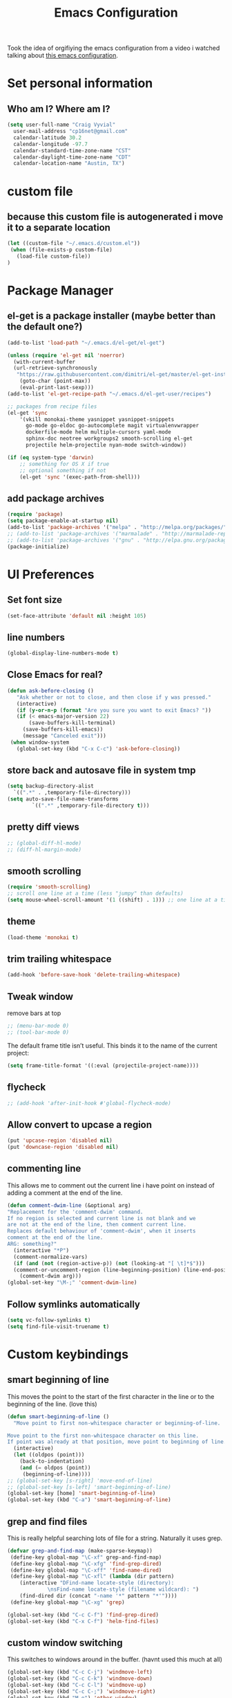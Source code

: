 #+TITLE: Emacs Configuration

Took the idea of orgifiying the emacs configuration from a video i watched talking about [[https://github.com/hrs/dotfiles/blob/master/emacs.d/configuration.org][this emacs configuration]].

* Set personal information

** Who am I? Where am I?

#+BEGIN_SRC emacs-lisp
  (setq user-full-name "Craig Vyvial"
	user-mail-address "cp16net@gmail.com"
	calendar-latitude 30.2
	calendar-longitude -97.7
	calendar-standard-time-zone-name "CST"
	calendar-daylight-time-zone-name "CDT"
	calendar-location-name "Austin, TX")
#+END_SRC

* custom file

** because this custom file is autogenerated i move it to a separate location

#+BEGIN_SRC emacs-lisp
  (let ((custom-file "~/.emacs.d/custom.el"))
   (when (file-exists-p custom-file)
     (load-file custom-file))
  )
#+END_SRC

* Package Manager

** el-get is a package installer (maybe better than the default one?)

#+BEGIN_SRC emacs-lisp
  (add-to-list 'load-path "~/.emacs.d/el-get/el-get")

  (unless (require 'el-get nil 'noerror)
    (with-current-buffer
	(url-retrieve-synchronously
	 "https://raw.githubusercontent.com/dimitri/el-get/master/el-get-install.el")
      (goto-char (point-max))
      (eval-print-last-sexp)))
  (add-to-list 'el-get-recipe-path "~/.emacs.d/el-get-user/recipes")

  ;; packages from recipe files
  (el-get 'sync
	  '(vkill monokai-theme yasnippet yasnippet-snippets
	    go-mode go-eldoc go-autocomplete magit virtualenvwrapper
	    dockerfile-mode helm multiple-cursors yaml-mode
	    sphinx-doc neotree workgroups2 smooth-scrolling el-get
	    projectile helm-projectile nyan-mode switch-window))

  (if (eq system-type 'darwin)
      ;; something for OS X if true
      ;; optional something if not
      (el-get 'sync '(exec-path-from-shell)))

#+END_SRC

** add package archives

#+BEGIN_SRC emacs-lisp
  (require 'package)
  (setq package-enable-at-startup nil)
  (add-to-list 'package-archives '("melpa" . "http://melpa.org/packages/"))
  ;; (add-to-list 'package-archives '("marmalade" . "http://marmalade-repo.org/packages/"))
  ;; (add-to-list 'package-archives '("gnu" . "http://elpa.gnu.org/packages/"))
  (package-initialize)
#+END_SRC

* UI Preferences

** Set font size

#+BEGIN_SRC emacs-lisp
  (set-face-attribute 'default nil :height 105)
#+END_SRC

** line numbers

#+BEGIN_SRC emacs-lisp
  (global-display-line-numbers-mode t)
#+END_SRC

** Close Emacs for real?

#+BEGIN_SRC emacs-lisp
  (defun ask-before-closing ()
     "Ask whether or not to close, and then close if y was pressed."
     (interactive)
     (if (y-or-n-p (format "Are you sure you want to exit Emacs? "))
	 (if (< emacs-major-version 22)
	     (save-buffers-kill-terminal)
	   (save-buffers-kill-emacs))
       (message "Canceled exit")))
   (when window-system
     (global-set-key (kbd "C-x C-c") 'ask-before-closing))
#+END_SRC

** store back and autosave file in system tmp

#+BEGIN_SRC emacs-lisp
  (setq backup-directory-alist
	`((".*" . ,temporary-file-directory)))
  (setq auto-save-file-name-transforms
	      `((".*" ,temporary-file-directory t)))
#+END_SRC

** pretty diff views

#+BEGIN_SRC emacs-lisp
  ;; (global-diff-hl-mode)
  ;; (diff-hl-margin-mode)
#+END_SRC

** smooth scrolling

#+BEGIN_SRC emacs-lisp
  (require 'smooth-scrolling)
  ;; scroll one line at a time (less "jumpy" than defaults)
  (setq mouse-wheel-scroll-amount '(1 ((shift) . 1))) ;; one line at a time
#+END_SRC

** theme

#+BEGIN_SRC emacs-lisp
  (load-theme 'monokai t)
#+END_SRC

** trim trailing whitespace

#+BEGIN_SRC emacs-lisp
  (add-hook 'before-save-hook 'delete-trailing-whitespace)
#+END_SRC

** Tweak window

remove bars at top

#+BEGIN_SRC emacs-lisp
  ;; (menu-bar-mode 0)
  ;; (tool-bar-mode 0)
#+END_SRC

The default frame title isn’t useful. This binds it to the name of the current project:

#+BEGIN_SRC emacs-lisp
  (setq frame-title-format '((:eval (projectile-project-name))))
#+END_SRC

** flycheck

#+BEGIN_SRC emacs-lisp
  ;; (add-hook 'after-init-hook #'global-flycheck-mode)
#+END_SRC

** Allow convert to upcase a region

#+BEGIN_SRC emacs-lisp
  (put 'upcase-region 'disabled nil)
  (put 'downcase-region 'disabled nil)
#+END_SRC

** commenting line

This allows me to comment out the current line i have point on instead of adding a comment at the end of the line.

#+BEGIN_SRC emacs-lisp
  (defun comment-dwim-line (&optional arg)
  "Replacement for the 'comment-dwim' command.
  If no region is selected and current line is not blank and we
  are not at the end of the line, then comment current line.
  Replaces default behaviour of 'comment-dwim', when it inserts
  comment at the end of the line.
  ARG: something?"
    (interactive "*P")
    (comment-normalize-vars)
    (if (and (not (region-active-p)) (not (looking-at "[ \t]*$")))
	(comment-or-uncomment-region (line-beginning-position) (line-end-position))
      (comment-dwim arg)))
  (global-set-key "\M-;" 'comment-dwim-line)
#+END_SRC

** Follow symlinks automatically

#+BEGIN_SRC emacs-lisp
  (setq vc-follow-symlinks t)
  (setq find-file-visit-truename t)
#+END_SRC

* Custom keybindings

** smart beginning of line

This moves the point to the start of the first character in the line or to the beginning of the line. (love this)

#+BEGIN_SRC emacs-lisp
  (defun smart-beginning-of-line ()
    "Move point to first non-whitespace character or beginning-of-line.

  Move point to the first non-whitespace character on this line.
  If point was already at that position, move point to beginning of line."
    (interactive)
    (let ((oldpos (point)))
      (back-to-indentation)
      (and (= oldpos (point))
	   (beginning-of-line))))
  ;; (global-set-key [s-right] 'move-end-of-line)
  ;; (global-set-key [s-left] 'smart-beginning-of-line)
  (global-set-key [home] 'smart-beginning-of-line)
  (global-set-key (kbd "C-a") 'smart-beginning-of-line)
#+END_SRC

** grep and find files

This is really helpful searching lots of file for a string. Naturally it uses grep.

#+BEGIN_SRC emacs-lisp
  (defvar grep-and-find-map (make-sparse-keymap))
   (define-key global-map "\C-xf" grep-and-find-map)
   (define-key global-map "\C-xfg" 'find-grep-dired)
   (define-key global-map "\C-xff" 'find-name-dired)
   (define-key global-map "\C-xfl" (lambda (dir pattern)
	  (interactive "DFind-name locate-style (directory):
		       \nsFind-name locate-style (filename wildcard): ")
	  (find-dired dir (concat "-name '*" pattern "*'"))))
   (define-key global-map "\C-xg" 'grep)

  (global-set-key (kbd "C-c C-f") 'find-grep-dired)
  (global-set-key (kbd "C-x C-f") 'helm-find-files)
#+END_SRC

** custom window switching

This switches to windows around in the buffer. (havnt used this much at all)

#+BEGIN_SRC emacs-lisp
  (global-set-key (kbd "C-c C-j") 'windmove-left)
  (global-set-key (kbd "C-c C-k") 'windmove-down)
  (global-set-key (kbd "C-c C-l") 'windmove-up)
  (global-set-key (kbd "C-c C-;") 'windmove-right)
  (global-set-key (kbd "M-o") 'other-window)
#+END_SRC

** switch-window pkg

Trying out another tool to switch windows easier. (testing)

#+BEGIN_SRC emacs-lisp
  (require 'switch-window)
  (global-set-key (kbd "C-x o") 'switch-window)
  (global-set-key (kbd "C-c 1") 'switch-window-then-maximize)
  (global-set-key (kbd "C-c 2") 'switch-window-then-split-below)
  (global-set-key (kbd "C-c 3") 'switch-window-then-split-right)
  (global-set-key (kbd "C-c 0") 'switch-window-then-delete)

  (global-set-key (kbd "C-x 4 d") 'switch-window-then-dired)
  (global-set-key (kbd "C-x 4 f") 'switch-window-then-find-file)
  (global-set-key (kbd "C-x 4 r") 'switch-window-then-find-file-read-only)

  (global-set-key (kbd "C-x 4 C-f") 'switch-window-then-find-file)
  (global-set-key (kbd "C-x 4 C-o") 'switch-window-then-display-buffer)

  (global-set-key (kbd "C-x 4 0") 'switch-window-then-kill-buffer)
#+END_SRC

** move lines up/down

Move a line up or down with M-<up> or M-<down>

ref: https://www.emacswiki.org/emacs/MoveLine

#+BEGIN_SRC emacs-lisp
  (defmacro save-column (&rest body)
    `(let ((column (current-column)))
       (unwind-protect
	   (progn ,@body)
	 (move-to-column column))))
  (put 'save-column 'lisp-indent-function 0)

  (defun move-line-up ()
    (interactive)
    (save-column
      (transpose-lines 1)
      (forward-line -2)))

  (defun move-line-down ()
    (interactive)
    (save-column
      (forward-line 1)
      (transpose-lines 1)
      (forward-line -1)))

  (global-set-key (kbd "M-<up>") 'move-line-up)
  (global-set-key (kbd "M-<down>") 'move-line-down)
#+END_SRC

* Programming Customizations

** [[https://magit.vc/manual/][Git integration with Magit]]

#+BEGIN_SRC emacs-lisp
  (require 'magit)
  (define-key global-map (kbd "C-c m") 'magit-status)
  ;; override the mailto keyboard default because i keep screwing up and i dont use it.
  (define-key global-map (kbd "C-x m") 'magit-status)
#+END_SRC

** [[https://github.com/fgallina/python.el][Python]]

*** Virtualenv location for pymacs

#+BEGIN_SRC emacs-lisp
  (push "~/.virtualenvs/default/bin" exec-path)
  (setenv "PATH"
	  (concat
	   "~/.virtualenvs/default/bin" ":"
	   (getenv "PATH")
	   ))
#+END_SRC

*** virtualenv wrapper

#+BEGIN_SRC emacs-lisp
  (require 'virtualenvwrapper)
  (venv-initialize-interactive-shells) ;; if you want interactive shell support
  (venv-initialize-eshell) ;; if you want eshell support
  ;; note that setting `venv-location` is not necessary if you
  ;; use the default location (`~/.virtualenvs`), or if the
  ;; the environment variable `WORKON_HOME` points to the right place
  (setq venv-location "/home/cp16net/.virtualenvs/")
#+END_SRC

*** jedi mode

Jedi needs a python package installed in a virtualenv so set the per-installed venv here.

#+BEGIN_SRC emacs-lisp
  (setq jedi:environment-virtualenv (list (expand-file-name "~/.emacs.d/.python-environments/")))
#+END_SRC

Setup jedi mode to do python code completion with docs.

#+BEGIN_SRC emacs-lisp
  (add-hook 'python-mode-hook 'jedi:setup)
  (setq jedi:setup-keys t)                      ; optional
  (setq jedi:complete-on-dot t)                 ; optional
  (setq jedi:environment-root "/home/cp16net/.virtualenvs/")
  (setq jedi:environment-virtualenv nil)
#+END_SRC

*** Sphinx

Sphinx dox enabled for python

#+BEGIN_SRC emacs-lisp
   ;; C-c M-d
  (add-hook 'python-mode-hook (lambda ()
				(require 'sphinx-doc)
				(sphinx-doc-mode t)))
#+END_SRC

** [[https://github.com/dominikh/go-mode.el][go-mode]]

Some of this is taken from this article [[http://tleyden.github.io/blog/2014/05/22/configure-emacs-as-a-go-editor-from-scratch/][configure-emacs-as-a-go-editor-from-scratch]]

#+BEGIN_SRC emacs-lisp
  ;; Snag the user's PATH and GOPATH
  (when (memq window-system '(mac ns))
    (exec-path-from-shell-initialize)
    (exec-path-from-shell-copy-env "GOPATH"))

  ;; Define function to call when go-mode loads
  (defun my-go-mode-hook ()
    "Custom go mode hook to load my stuff."
    (setq gofmt-command "goimports")                   ; gofmt uses invokes goimports
    (add-hook 'before-save-hook 'gofmt-before-save)    ; gofmt before every save
       (if (not (string-match "go" compile-command))   ; set compile command default
	(set (make-local-variable 'compile-command)
	     "go build -v && go test -v && go vet"))

    ;; guru settings
    (go-guru-hl-identifier-mode)                    ; highlight identifiers

    ;; Key bindings specific to go-mode
    (local-set-key (kbd "M-.") 'godef-jump)         ; Go to definition
    (local-set-key (kbd "M-*") 'pop-tag-mark)       ; Return from whence you came
    (local-set-key (kbd "M-p") 'compile)            ; Invoke compiler
    (local-set-key (kbd "M-P") 'recompile)          ; Redo most recent compile cmd
    (local-set-key (kbd "M-]") 'next-error)         ; Go to next error (or msg)
    (local-set-key (kbd "M-[") 'previous-error)     ; Go to previous error or msg

    ;; Misc go stuff
    (auto-complete-mode 1))                         ; Enable auto-complete mode

  ;; Connect go-mode-hook with the function we just defined
  (add-hook 'go-mode-hook 'my-go-mode-hook)

  ;; Ensure the go specific autocomplete is active in go-mode.
  (with-eval-after-load 'go-mode
     (require 'go-autocomplete))
#+END_SRC

I'd like to try out company-mode with go-mode and see if its any better.

** javascript

#+BEGIN_SRC emacs-lisp
  (setq js-indent-level 2)
#+END_SRC

** [[https://github.com/yoshiki/yaml-mode][yaml-mode]]

#+BEGIN_SRC emacs-lisp
  (require 'yaml-mode)
  (add-to-list 'auto-mode-alist '("\\.yml\\'" . yaml-mode))
  ;; make enter <newline> with indent
  (add-hook 'yaml-mode-hook
	    '(lambda ()
	       (define-key yaml-mode-map "\C-m" 'newline-and-indent)))
#+END_SRC

** [[https://github.com/spotify/dockerfile-mode][dockerfile-mode]]

#+BEGIN_SRC emacs-lisp
  (require 'dockerfile-mode)
  (add-to-list 'auto-mode-alist '("Dockerfile\\'" . dockerfile-mode))
#+END_SRC

** [[https://github.com/joaotavora/yasnippet][yasnippet]]

#+BEGIN_SRC emacs-lisp
  (require 'yasnippet)
  (yas-global-mode 1)
  (setq yas-load-directory "~/.emacs.d/snippets")
  (add-hook 'term-mode-hook (lambda() (setq yas-dont-activate t)))
#+END_SRC

[[https://github.com/AndreaCrotti/yasnippet-snippets][yasnippet-snippets]] view the snippets for current mode via `M-x yas-describe-tables`

* multiple cursors

This is a really nice way to do multiple edits in a file. I've used ctrl-d in sublime alot and foudn this very similar.

#+BEGIN_SRC emacs-lisp
  (require 'multiple-cursors)
  ;; add a cursor to each line in selected region
  (global-set-key (kbd "C-S-c C-S-c") 'mc/edit-lines)
  ;; add cursor not continuous lines (based on keywords in buffer
  (global-set-key (kbd "C->") 'mc/mark-next-like-this)
  (global-set-key (kbd "C-<") 'mc/mark-previous-like-this)
  (global-set-key (kbd "C-c C-<") 'mc/mark-all-like-this)
  ;; get out of multiple cursor mode (press <return> or C-g)
  ;; If you want to insert a newline in multiple-cursors-mode, use C-j.
#+END_SRC

* desktop save mode

This allow me to save history and buffers and reopen emacs like it was when i had to exit. This comes in handy when i need to restart my machine for updates or something.

#+BEGIN_SRC emacs-lisp
  (setq desktop-dirname "~/.emacs.d/")
  (desktop-save-mode 1)
   (setq savehist-additional-variables              ;; also save...
	 '(search-ring regexp-search-ring kill-ring);; ... my search entries
	 savehist-file "~/.emacs.d/savehist")           ;; keep my home clean
   (savehist-mode t)                                ;; do customization before activate
   ;; (add-to-list 'savehist-addition-variables 'kill-ring)
#+END_SRC

* helm mode

#+BEGIN_SRC emacs-lisp
  (require 'helm-config)
  (require 'helm)
  (global-set-key (kbd "M-x") #'helm-M-x)
  (global-set-key (kbd "C-x b") 'helm-mini)
  (helm-mode 1)
  (projectile-global-mode)
  (setq projectile-completion-system 'helm)
  (helm-projectile-on)
#+END_SRC

* company mode

AKA complete anything mode.

#+BEGIN_SRC emacs-lisp
  ;; (add-hook 'after-init-hook 'global-company-mode)

  ;; add python completion for company mode
  ;; (add-hook 'python-mode-hook 'anaconda-mode)
#+END_SRC

* org mode

I like using =TODO->NEXT->IN PROGRES->DONE->CANCELLED= and my progression.

Org docs are stored in my dropbox location to sync with other tools.

#+BEGIN_SRC emacs-lisp
  (require 'org)
  (add-to-list 'auto-mode-alist '("\\.\\(org\\|org_archive\\)$" . org-mode))
  ;; Standard key bindings
  (global-set-key "\C-cl" 'org-store-link)
  (global-set-key "\C-ca" 'org-agenda)
  (global-set-key "\C-cb" 'org-iswitchb)
  ;; TODO keywords list setup
  (setq org-todo-keywords
	(quote ((sequence "TODO(t)" "NEXT(n)" "IN PROGRESS(i)" "|" "DONE(d)")
		(sequence "|" "CANCELLED(c)"))))
  (setq org-todo-keyword-faces
	(quote (("TODO" :foreground "red" :weight bold)
		("NEXT" :foreground "yellow" :weight bold)
		("IN PROGRESS" :foreground "green" :weight bold)
		("DONE" :foreground "forest green" :weight bold)
		("CANCELLED" :foreground "forest green" :weight bold)
		)))
  (setq org-default-notes-file "~/Dropbox/orgfiles/notes.org")
  (setq org-agenda-files '("~/Dropbox/orgfiles"))
  (define-key global-map "\C-cc" 'org-capture)
  (define-key global-map "\C-cx"
    (lambda () (interactive) (org-capture nil "t")))
#+END_SRC

Make TAB act as if it were issued in a buffer of the language’s major mode.

#+BEGIN_SRC emacs-lisp
  (setq org-src-tab-acts-natively t)
#+END_SRC

* emacs neotree

https://github.com/jaypei/emacs-neotree

A nice tree broswer on the side for directories/files.

#+BEGIN_SRC emacs-lisp
  (require 'neotree)
  ;; shortcut for neotree
  (global-set-key [f8] 'neotree-toggle)
  ;; theme icons for tree these look terrible on ubunut linux emacs i've been using so disabling it for now.
  ;; (setq neo-theme (if (display-graphic-p) 'icons 'arrow))
  ;; open neotree to file node in tree
  (setq neo-smart-open t)
  ;; projectile switches to the node in the tree automatically
  (setq projectile-switch-project-action 'neotree-projectile-action)
#+END_SRC

* nyan mode

Gotta have some nyan cat mode. :)

#+BEGIN_SRC emacs-lisp
  (nyan-mode 1)
#+END_SRC

* workgroups

Workgroups allows me to setup different windows for different tasks i'm doing. This could be workgroups for org, dev, web, or email. *Required to be at the end.*

#+BEGIN_SRC emacs-lisp
  (require 'workgroups2)
  ;; Change some settings
  (workgroups-mode 1)        ; put this one at the bottom of .emacs
#+END_SRC
